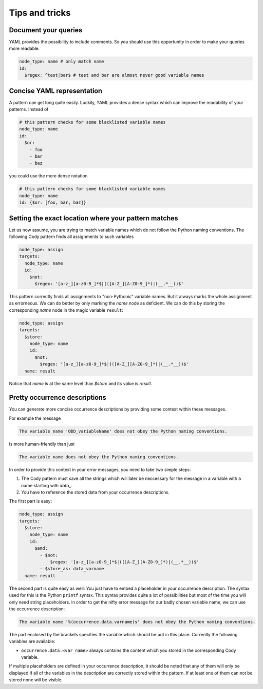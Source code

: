 ===============
Tips and tricks
===============

Document your queries
=====================

YAML provides the possibility to include comments. So you should use this opportunity in order
to make your queries more readable.

.. code-block:: yaml

  node_type: name # only match name
  id:
    $regex: ^test|bar$ # test and bar are almost never good variable names

Concise YAML representation
===========================

A pattern can get long quite easily. Luckily, YAML provides a dense syntax which can improve the readability of your patterns.
Instead of

.. code-block:: yaml

  # this pattern checks for some blacklisted variable names
  node_type: name
  id:
    $or:
      - foo
      - bar
      - baz

you could use the more dense notation

.. code-block:: yaml

  # this pattern checks for some blacklisted variable names
  node_type: name
  id: {$or: [foo, bar, baz]}

Setting the exact location where your pattern matches
=====================================================

Let us now assume, you are trying to match variable names which do not follow
the Python naming conventions. The following Cody pattern finds all assignments
to such variables

.. code-block:: yaml

  node_type: assign
  targets:
    node_type: name
    id:
      $not:
        $regex: '[a-z_][a-z0-9_]*$|(([A-Z_][A-Z0-9_]*)|(__.*__))$'

This pattern correctly finds all assignments to "non-Pythonic" variable names.
But it always marks the whole assignment as errorneous. We can do better by only
marking the `name` node as deficient. We can do this by storing the
corresponding `name` node in the magic variable ``result``:

.. code-block:: yaml

  node_type: assign
  targets:
    $store:
      node_type: name
      id:
        $not:
          $regex: '[a-z_][a-z0-9_]*$|(([A-Z_][A-Z0-9_]*)|(__.*__))$'
    name: result

Notice that `name` is at the same level than `$store` and its value is `result`.

Pretty occurrence descriptions
==============================

You can generate more concise occurrence descriptions by providing some context within these messages.

For example the message

.. code-block:: plain

  The variable name 'ODD_variableName' does not obey the Python naming conventions.

is more human-friendly than just

.. code-block:: plain

  The variable name does not obey the Python naming conventions.

In order to provide this context in your error messages, you need to take two simple steps:

1. The Cody pattern must save all the strings which will later be neccessary for the message in a variable with
   a name starting with `data_`.
2. You have to reference the stored data from your occurrence descriptions.

The first part is easy:

.. code-block:: yaml

  node_type: assign
  targets:
    $store:
      node_type: name
      id:
        $and:
          - $not:
              $regex: '[a-z_][a-z0-9_]*$|(([A-Z_][A-Z0-9_]*)|(__.*__))$'
          - $store_as: data_varname
    name: result

The second part is quite easy as well: You just have to embed a placeholder in your occurrence description.
The syntax used for this is the Python ``printf`` syntax. This syntax provides quite a lot of possibilities but
most of the time you will only need string placeholders. In order to get the nifty error message for our
badly chosen variable name, we can use the occurrence description:

.. code-block:: plain

  The variable name '%(occurrence.data.varname)s' does not obey the Python naming conventions.

The part enclosed by the brackets specifies the variable which should be put in this place. Currently the following
variables are available:

* ``occurrence.data.<var_name>`` always contains the content which you stored in the corresponding Cody variable.


If multiple placeholders are defined in your occurrence description, it should be noted that any of them
will only be displayed if all of the variables in the description are correctly stored within the pattern.
If at least one of them can not be stored none will be visible.
